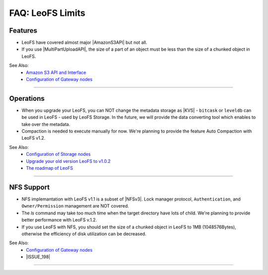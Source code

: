 .. =========================================================
.. LeoFS documentation
.. Copyright (c) 2012-2014 Rakuten, Inc.
.. http://leo-project.net/
.. =========================================================

.. index::
   FAQ LeoFS limits

=======================
FAQ: LeoFS Limits
=======================

.. index::
   pair: FAQ LeoFS limits; Features

Features
--------

* LeoFS have covered almost major |AmazonS3API| but not all.
* If you use |MultiPartUploadAPI|, the size of a part of an object must be less than the size of a chunked object in LeoFS.

See Also:
    * `Amazon S3 API and Interface <s3_api.html>`_
    * `Configuration of Gateway nodes <configuration_3.html>`_

----

.. index::
   pair: FAQ LeoFS limits; Operations

Operations
----------

* When you upgrade your LeoFS, you can NOT change the metadata storage as |KVS| - ``bitcask`` or ``leveldb`` can be used in LeoFS - used by LeoFS Storage. In the future, we will provide the data converting tool which enables to take over the metadata.
* Compaction is needed to execute manually for now. We're planning to provide the feature Auto Compaction with LeoFS v1.2.

See Also:
    * `Configuration of Storage nodes <configuration_2.html>`_
    * `Upgrade your old version LeoFS to v1.0.2 <admin_guide_5.html>`_
    * `The roadmap of LeoFS <faq_1.html#is-there-the-roadmap-of-leofs>`_

----

.. index::
   pair: FAQ LeoFS limits; NFS support

NFS Support
-----------

* NFS implemantation with LeoFS v1.1 is a subset of |NFSv3|. Lock manager protocol, ``Authentication``, and ``Owner/Permission`` management are NOT covered.
* The `ls` command may take too much time when the target directory have lots of child. We're planning to provide better performance with LeoFS v.1.2.
* If you use LeoFS with NFS, you should set the size of a chunked object in LeoFS to 1MB (1048576Bytes), otherwise the efficiency of disk utilization can be decreased.

See Also:
    * `Configuration of Gateway nodes <configuration_3.html>`_
    * |ISSUE_198|


----


.. |AmazonS3API| raw:: html

   <a href="http://docs.aws.amazon.com/AmazonS3/latest/API/APIRest.html" target="_blank">Amazon S3 REST API</a>

.. |MultiPartUploadAPI| raw:: html

   <a href="http://docs.aws.amazon.com/AmazonS3/latest/dev/mpuoverview.html" target="_blank">Amazon S3 multipart upload API</a>

.. |KVS| raw:: html

   <a href="http://en.wikipedia.org/wiki/Key/value_store#Key.E2.80.93Value_or_KV_stores" target="_blank">KVS</a>

.. |NFSv3| raw:: html

   <a href="http://www.ietf.org/rfc/rfc1813.txt" target="_blank">NFS v3</a>

.. |ISSUE_198| raw:: html

   <a href="https://github.com/leo-project/leofs/issues/198" target="_blank">NFS R/W transfer block size is limited up to 1MB</a>


